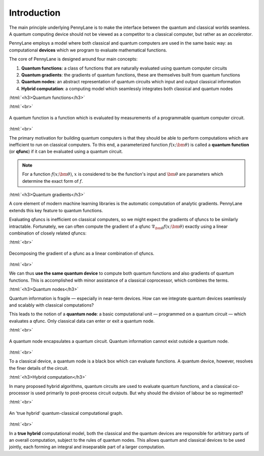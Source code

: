 .. role:: html(raw)
   :format: html

.. _introduction:

Introduction
============

The main principle underlying PennyLane is to make the interface between the quantum and classical worlds seamless. A quantum computing device should not be viewed as a competitor to a classical computer, but rather as an *accelerator*. 

PennyLane employs a model where both classical and quantum computers are used in the same basic way: as computational **devices** which we program to evaluate mathematical functions.

The core of PennyLane is designed around four main concepts:

1. **Quantum functions**: a class of functions that are naturally evaluated using quantum computer circuits

2. **Quantum gradients**: the gradients of quantum functions, these are themselves built from quantum functions

3. **Quantum nodes**: an abstract representation of quantum circuits which input and output classical information

4. **Hybrid computation**: a computing model which seamlessly integrates both classical and quantum nodes

:html:`<h3>Quantum functions</h3>`

.. rst-class:: admonition see

    See the main :ref:`qfuncs` page for more details.

:html:`<br>`

.. figure:: ../_static/quantum_function.svg
    :align: center
    :width: 40%
    :target: javascript:void(0);

    A quantum function is a function which is evaluated by measurements of a programmable quantum computer circuit.

:html:`<br>`

The primary motivation for building quantum computers is that they should be able to perform computations which are inefficient to run on classical computers. To this end, a parameterized function :math:`f(x;\bm{\theta})` is called a **quantum function** (or **qfunc**) if it can be evaluated using a quantum circuit. 

.. note:: For a function :math:`f(x; \bm{\theta})`, :math:`x` is considered to be the function's input and :math:`\bm{\theta}` are parameters which determine the exact form of :math:`f`.

.. 
    .. seealso:: See the main :ref:`qfuncs` page for more details.

:html:`<h3>Quantum gradients</h3>`

.. rst-class:: admonition see

    See the main :ref:`autograd_quantum` page for more details.

A core element of modern machine learning libraries is the automatic computation of analytic gradients. PennyLane extends this key feature to quantum functions.

Evaluating qfuncs is inefficient on classical computers, so we might expect the gradients of qfuncs to be similarly intractable. Fortunately, we can often compute the gradient of a qfunc :math:`\nabla_{\bm{\theta}}f(x;\bm{\theta})` exactly using a linear combination of closely related qfuncs:

:html:`<br>`

.. figure:: ../_static/quantum_gradient.svg
    :align: center
    :width: 40%
    :target: javascript:void(0);

    Decomposing the gradient of a qfunc as a linear combination of qfuncs.

:html:`<br>`

We can thus **use the same quantum device** to compute both quantum functions and also gradients of quantum functions. This is accomplished with minor assistance of a classical coprocessor, which combines the terms. 


:html:`<h3>Quantum nodes</h3>`

.. rst-class:: admonition see

    See the main :ref:`quantum_nodes` page for more details.

Quantum information is fragile — especially in near-term devices. How can we integrate quantum devices seamlessly and scalably with classical computations?

This leads to the notion of a **quantum node**: a basic computational unit — programmed on a quantum circuit — which evaluates a qfunc. Only classical data can enter or exit a quantum node.

:html:`<br>`

.. figure:: ../_static/quantum_node.svg
    :align: center
    :width: 40%
    :target: javascript:void(0);

    A quantum node encapsulates a quantum circuit. Quantum information cannot exist outside a quantum node.

:html:`<br>`

To a classical device, a quantum node is a black box which can evaluate functions. A quantum device, however, resolves the finer details of the circuit.


:html:`<h3>Hybrid computation</h3>`

.. rst-class:: admonition see

    See the main :ref:`hybrid_computation` page for more details.

In many proposed hybrid algorithms, quantum circuits are used to evaluate quantum functions, and a classical co-processor is used primarily to post-process circuit outputs. But why should the division of labour be so regimented? 

:html:`<br>`

.. figure:: ../_static/hybrid_graph.svg
    :align: center
    :width: 40%
    :target: javascript:void(0);

    An 'true hybrid' quantum-classical computational graph.

:html:`<br>`

In a **true hybrid** computational model, both the classical and the quantum devices are responsible for arbitrary parts of an overall computation, subject to the rules of quantum nodes. This allows quantum and classical devices to be used jointly, each forming an integral and inseparable part of a larger computation.

